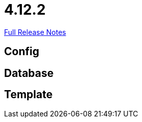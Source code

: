 // SPDX-FileCopyrightText: 2023 Artemis Changelog Contributors
//
// SPDX-License-Identifier: CC-BY-SA-4.0

= 4.12.2

link:https://github.com/ls1intum/Artemis/releases/tag/4.12.2[Full Release Notes]

== Config



== Database



== Template
